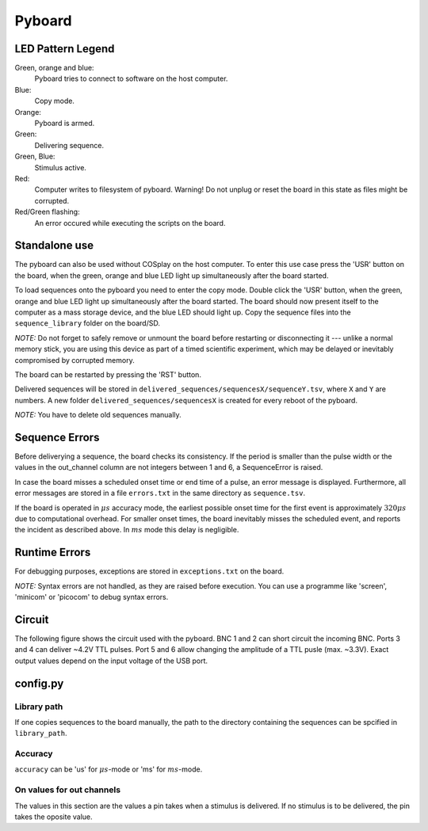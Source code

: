 .. _pyboard:

=======
Pyboard
=======

.. graphviz:: workflow.dot

LED Pattern Legend
==================

Green, orange and blue:
    Pyboard tries to connect to software on the host computer.

Blue:
    Copy mode.

Orange:
    Pyboard is armed.

Green:
    Delivering sequence.

Green, Blue:
    Stimulus active.

Red:
    Computer writes to filesystem of pyboard.
    Warning! Do not unplug or reset the board in this state as files might be corrupted.

Red/Green flashing:
    An error occured while executing the scripts on the board.

Standalone use
==============

The pyboard can also be used without COSplay on the host computer.
To enter this use case press the 'USR' button on the board, when the green,
orange and blue LED light up simultaneously after the board started.

To load sequences onto the pyboard you need to enter the copy mode.
Double click the 'USR' button, when the green, orange and blue LED light up simultaneously after the board started. The board should now present itself to the computer as a mass storage device, and the blue LED should light up. Copy the sequence files into the ``sequence_library`` folder on the board/SD.

*NOTE:* Do not forget to safely remove or unmount the board before restarting or disconnecting it --- unlike a normal memory stick, you are using this device as part of a timed scientific experiment, which may be delayed or inevitably compromised by corrupted memory.

The board can be restarted by pressing the 'RST' button.

Delivered sequences will be stored in
``delivered_sequences/sequencesX/sequenceY.tsv``, where ``X`` and ``Y``
are numbers. A new folder ``delivered_sequences/sequencesX`` is created
for every reboot of the pyboard.

*NOTE:* You have to delete old sequences manually.

Sequence Errors
===============

Before deliverying a sequence, the board checks its consistency.
If the period is smaller than the pulse width or the values in the out_channel column are not integers between 1 and 6, a SequenceError is raised.

In case the board misses a scheduled onset time or end time of a pulse,
an error message is displayed. Furthermore, all error messages are stored
in a file ``errors.txt`` in the same directory as ``sequence.tsv``.

If the board is operated in :math:`\mu s` accuracy mode, the earliest possible onset time for the first event is approximately :math:`320\mu s` due to computational overhead.
For smaller onset times, the board inevitably misses the scheduled event, and reports the incident as described above.
In :math:`ms` mode this delay is negligible.

Runtime Errors
==============

For debugging purposes, exceptions are stored in ``exceptions.txt`` on
the board.

*NOTE:* Syntax errors are not handled, as they are raised before execution.
You can use a programme like 'screen', 'minicom' or 'picocom' to debug syntax errors.

Circuit
=======

The following figure shows the circuit used with the pyboard. BNC 1 and 2 can short circuit the incoming BNC. Ports 3 and 4 can deliver ~4.2V TTL pulses. Port 5 and 6 allow changing the amplitude of a TTL pusle (max. ~3.3V).
Exact output values depend on the input voltage of the USB port. 

.. image:: circuit.png

config.py
=========

Library path
------------

If one copies sequences to the board manually, the path to the directory containing the sequences can be spcified in ``library_path``.

Accuracy
--------

``accuracy`` can be 'us' for :math:`\mu s`-mode or 'ms' for :math:`ms`-mode.

On values for out channels
--------------------------

The values in this section are the values a pin takes when a stimulus is delivered.
If no stimulus is to be delivered, the pin takes the oposite value.
